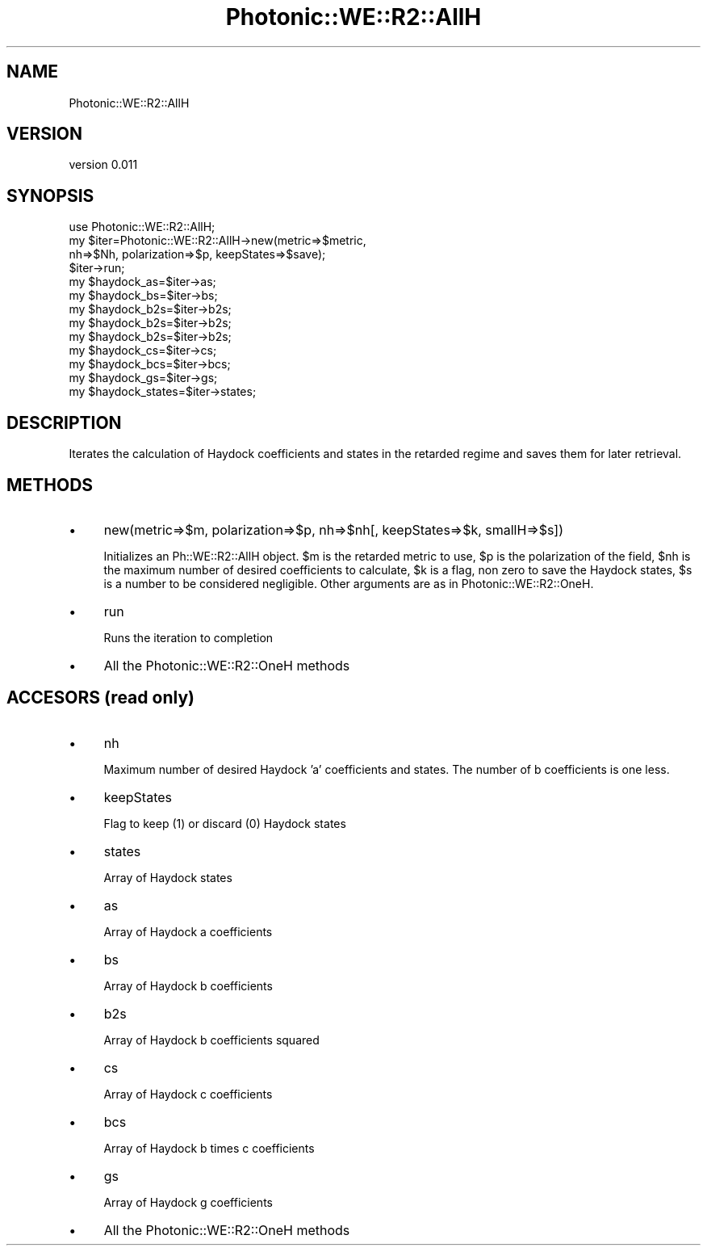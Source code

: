 .\" Automatically generated by Pod::Man 4.10 (Pod::Simple 3.35)
.\"
.\" Standard preamble:
.\" ========================================================================
.de Sp \" Vertical space (when we can't use .PP)
.if t .sp .5v
.if n .sp
..
.de Vb \" Begin verbatim text
.ft CW
.nf
.ne \\$1
..
.de Ve \" End verbatim text
.ft R
.fi
..
.\" Set up some character translations and predefined strings.  \*(-- will
.\" give an unbreakable dash, \*(PI will give pi, \*(L" will give a left
.\" double quote, and \*(R" will give a right double quote.  \*(C+ will
.\" give a nicer C++.  Capital omega is used to do unbreakable dashes and
.\" therefore won't be available.  \*(C` and \*(C' expand to `' in nroff,
.\" nothing in troff, for use with C<>.
.tr \(*W-
.ds C+ C\v'-.1v'\h'-1p'\s-2+\h'-1p'+\s0\v'.1v'\h'-1p'
.ie n \{\
.    ds -- \(*W-
.    ds PI pi
.    if (\n(.H=4u)&(1m=24u) .ds -- \(*W\h'-12u'\(*W\h'-12u'-\" diablo 10 pitch
.    if (\n(.H=4u)&(1m=20u) .ds -- \(*W\h'-12u'\(*W\h'-8u'-\"  diablo 12 pitch
.    ds L" ""
.    ds R" ""
.    ds C` ""
.    ds C' ""
'br\}
.el\{\
.    ds -- \|\(em\|
.    ds PI \(*p
.    ds L" ``
.    ds R" ''
.    ds C`
.    ds C'
'br\}
.\"
.\" Escape single quotes in literal strings from groff's Unicode transform.
.ie \n(.g .ds Aq \(aq
.el       .ds Aq '
.\"
.\" If the F register is >0, we'll generate index entries on stderr for
.\" titles (.TH), headers (.SH), subsections (.SS), items (.Ip), and index
.\" entries marked with X<> in POD.  Of course, you'll have to process the
.\" output yourself in some meaningful fashion.
.\"
.\" Avoid warning from groff about undefined register 'F'.
.de IX
..
.nr rF 0
.if \n(.g .if rF .nr rF 1
.if (\n(rF:(\n(.g==0)) \{\
.    if \nF \{\
.        de IX
.        tm Index:\\$1\t\\n%\t"\\$2"
..
.        if !\nF==2 \{\
.            nr % 0
.            nr F 2
.        \}
.    \}
.\}
.rr rF
.\"
.\" Accent mark definitions (@(#)ms.acc 1.5 88/02/08 SMI; from UCB 4.2).
.\" Fear.  Run.  Save yourself.  No user-serviceable parts.
.    \" fudge factors for nroff and troff
.if n \{\
.    ds #H 0
.    ds #V .8m
.    ds #F .3m
.    ds #[ \f1
.    ds #] \fP
.\}
.if t \{\
.    ds #H ((1u-(\\\\n(.fu%2u))*.13m)
.    ds #V .6m
.    ds #F 0
.    ds #[ \&
.    ds #] \&
.\}
.    \" simple accents for nroff and troff
.if n \{\
.    ds ' \&
.    ds ` \&
.    ds ^ \&
.    ds , \&
.    ds ~ ~
.    ds /
.\}
.if t \{\
.    ds ' \\k:\h'-(\\n(.wu*8/10-\*(#H)'\'\h"|\\n:u"
.    ds ` \\k:\h'-(\\n(.wu*8/10-\*(#H)'\`\h'|\\n:u'
.    ds ^ \\k:\h'-(\\n(.wu*10/11-\*(#H)'^\h'|\\n:u'
.    ds , \\k:\h'-(\\n(.wu*8/10)',\h'|\\n:u'
.    ds ~ \\k:\h'-(\\n(.wu-\*(#H-.1m)'~\h'|\\n:u'
.    ds / \\k:\h'-(\\n(.wu*8/10-\*(#H)'\z\(sl\h'|\\n:u'
.\}
.    \" troff and (daisy-wheel) nroff accents
.ds : \\k:\h'-(\\n(.wu*8/10-\*(#H+.1m+\*(#F)'\v'-\*(#V'\z.\h'.2m+\*(#F'.\h'|\\n:u'\v'\*(#V'
.ds 8 \h'\*(#H'\(*b\h'-\*(#H'
.ds o \\k:\h'-(\\n(.wu+\w'\(de'u-\*(#H)/2u'\v'-.3n'\*(#[\z\(de\v'.3n'\h'|\\n:u'\*(#]
.ds d- \h'\*(#H'\(pd\h'-\w'~'u'\v'-.25m'\f2\(hy\fP\v'.25m'\h'-\*(#H'
.ds D- D\\k:\h'-\w'D'u'\v'-.11m'\z\(hy\v'.11m'\h'|\\n:u'
.ds th \*(#[\v'.3m'\s+1I\s-1\v'-.3m'\h'-(\w'I'u*2/3)'\s-1o\s+1\*(#]
.ds Th \*(#[\s+2I\s-2\h'-\w'I'u*3/5'\v'-.3m'o\v'.3m'\*(#]
.ds ae a\h'-(\w'a'u*4/10)'e
.ds Ae A\h'-(\w'A'u*4/10)'E
.    \" corrections for vroff
.if v .ds ~ \\k:\h'-(\\n(.wu*9/10-\*(#H)'\s-2\u~\d\s+2\h'|\\n:u'
.if v .ds ^ \\k:\h'-(\\n(.wu*10/11-\*(#H)'\v'-.4m'^\v'.4m'\h'|\\n:u'
.    \" for low resolution devices (crt and lpr)
.if \n(.H>23 .if \n(.V>19 \
\{\
.    ds : e
.    ds 8 ss
.    ds o a
.    ds d- d\h'-1'\(ga
.    ds D- D\h'-1'\(hy
.    ds th \o'bp'
.    ds Th \o'LP'
.    ds ae ae
.    ds Ae AE
.\}
.rm #[ #] #H #V #F C
.\" ========================================================================
.\"
.IX Title "Photonic::WE::R2::AllH 3"
.TH Photonic::WE::R2::AllH 3 "2019-03-26" "perl v5.28.1" "User Contributed Perl Documentation"
.\" For nroff, turn off justification.  Always turn off hyphenation; it makes
.\" way too many mistakes in technical documents.
.if n .ad l
.nh
.SH "NAME"
Photonic::WE::R2::AllH
.SH "VERSION"
.IX Header "VERSION"
version 0.011
.SH "SYNOPSIS"
.IX Header "SYNOPSIS"
.Vb 10
\&   use Photonic::WE::R2::AllH;
\&   my $iter=Photonic::WE::R2::AllH\->new(metric=>$metric,
\&            nh=>$Nh, polarization=>$p, keepStates=>$save); 
\&   $iter\->run;
\&   my $haydock_as=$iter\->as;
\&   my $haydock_bs=$iter\->bs;
\&   my $haydock_b2s=$iter\->b2s;
\&   my $haydock_b2s=$iter\->b2s;
\&   my $haydock_b2s=$iter\->b2s;
\&   my $haydock_cs=$iter\->cs;
\&   my $haydock_bcs=$iter\->bcs;
\&   my $haydock_gs=$iter\->gs;
\&   my $haydock_states=$iter\->states;
.Ve
.SH "DESCRIPTION"
.IX Header "DESCRIPTION"
Iterates the calculation of Haydock coefficients and states in the
retarded regime and saves them for later retrieval.
.SH "METHODS"
.IX Header "METHODS"
.IP "\(bu" 4
new(metric=>$m, polarization=>$p, nh=>$nh[, keepStates=>$k, smallH=>$s])
.Sp
Initializes an Ph::WE::R2::AllH object. \f(CW$m\fR is the retarded metric to use,
\&\f(CW$p\fR is the polarization of the field, \f(CW$nh\fR is the maximum number of desired
coefficients to calculate, \f(CW$k\fR is a flag, non zero to save the Haydock
states, \f(CW$s\fR is a number to be considered negligible. Other arguments
are as in Photonic::WE::R2::OneH.
.IP "\(bu" 4
run
.Sp
Runs the iteration to completion
.IP "\(bu" 4
All the Photonic::WE::R2::OneH methods
.SH "ACCESORS (read only)"
.IX Header "ACCESORS (read only)"
.IP "\(bu" 4
nh
.Sp
Maximum number of desired Haydock 'a' coefficients and states. The
number of b coefficients is one less.
.IP "\(bu" 4
keepStates
.Sp
Flag to keep (1) or discard (0) Haydock states
.IP "\(bu" 4
states
.Sp
Array of Haydock states
.IP "\(bu" 4
as
.Sp
Array of Haydock a coefficients
.IP "\(bu" 4
bs
.Sp
Array of Haydock b coefficients
.IP "\(bu" 4
b2s
.Sp
Array of Haydock b coefficients squared
.IP "\(bu" 4
cs
.Sp
Array of Haydock c coefficients
.IP "\(bu" 4
bcs
.Sp
Array of Haydock b times c coefficients
.IP "\(bu" 4
gs
.Sp
Array of Haydock g coefficients
.IP "\(bu" 4
All the Photonic::WE::R2::OneH methods
